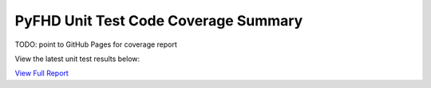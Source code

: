 PyFHD Unit Test Code Coverage Summary
#####################################

TODO: point to GitHub Pages for coverage report

View the latest unit test results below:

`View Full Report <../_static/htmlcov>`_

.. raw:: html

   <iframe src="../_static/htmlcov" width="100%" height="800px"></iframe>